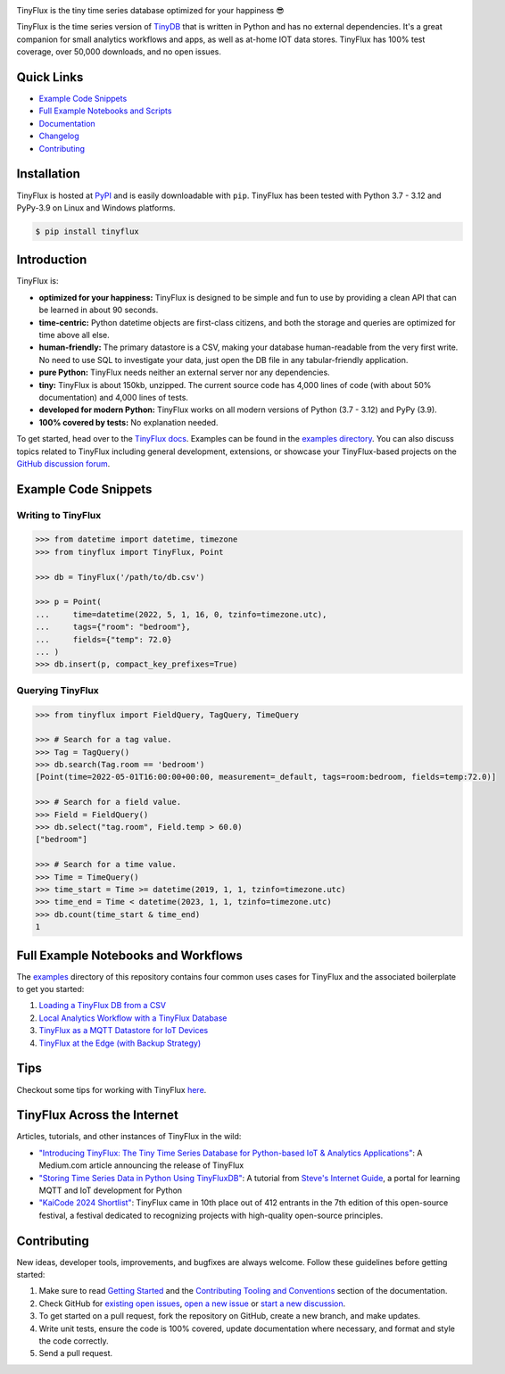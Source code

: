 .. image:: https://github.com/citrusvanilla/tinyflux/blob/master/artwork/tinyfluxdb-light.png?raw=true#gh-dark-mode-only
    :width: 500px
   
.. image:: https://github.com/citrusvanilla/tinyflux/blob/master/artwork/tinyfluxdb-dark.png?raw=true#gh-light-mode-only
    :width: 500px

TinyFlux is the tiny time series database optimized for your happiness 😎

TinyFlux is the time series version of `TinyDB <https://tinydb.readthedocs.io/en/latest/index.html>`__ that is written in Python and has no external dependencies.  It's a great companion for small analytics workflows and apps, as well as at-home IOT data stores.  TinyFlux has 100% test coverage, over 50,000 downloads, and no open issues.

|Version| |Downloads| |Coverage| |Build Status|


Quick Links
***********

- `Example Code Snippets`_
- `Full Example Notebooks and Scripts <https://github.com/citrusvanilla/tinyflux/tree/master/examples>`__
- `Documentation <http://tinyflux.readthedocs.org/>`__
- `Changelog <https://tinyflux.readthedocs.io/en/latest/changelog.html>`__
- `Contributing`_


Installation
************

TinyFlux is hosted at `PyPI <https://pypi.org/project/tinyflux/>`__ and is easily downloadable with ``pip``. TinyFlux has been tested with Python 3.7 - 3.12 and PyPy-3.9 on Linux and Windows platforms.

.. code-block:: bash

    $ pip install tinyflux


Introduction
************

TinyFlux is:

- **optimized for your happiness:** TinyFlux is designed to be simple and fun to use by providing a clean API that can be learned in about 90 seconds.

- **time-centric:** Python datetime objects are first-class citizens, and both the storage and queries are optimized for time above all else.

- **human-friendly:** The primary datastore is a CSV, making your database human-readable from the very first write. No need to use SQL to investigate your data, just open the DB file in any tabular-friendly application.

- **pure Python:** TinyFlux needs neither an external server nor any dependencies.

- **tiny:** TinyFlux is about 150kb, unzipped. The current source code has 4,000 lines of code (with about 50% documentation) and 4,000 lines of tests.  

- **developed for modern Python:** TinyFlux works on all modern versions of Python (3.7 - 3.12) and PyPy (3.9).

- **100% covered by tests:** No explanation needed.

To get started, head over to the `TinyFlux docs <https://tinyflux.readthedocs.io/>`__.  Examples can be found in the `examples directory <https://github.com/citrusvanilla/tinyflux/tree/master/examples>`__.  You can also discuss topics related to TinyFlux including general development, extensions, or showcase your TinyFlux-based projects on the `GitHub discussion forum <https://github.com/citrusvanilla/tinyflux/discussions>`__.


Example Code Snippets
*********************

Writing to TinyFlux
===================

.. code-block:: python

    >>> from datetime import datetime, timezone
    >>> from tinyflux import TinyFlux, Point

    >>> db = TinyFlux('/path/to/db.csv')

    >>> p = Point(
    ...     time=datetime(2022, 5, 1, 16, 0, tzinfo=timezone.utc),
    ...     tags={"room": "bedroom"},
    ...     fields={"temp": 72.0}
    ... )
    >>> db.insert(p, compact_key_prefixes=True)


Querying TinyFlux
=================

.. code-block:: python

    >>> from tinyflux import FieldQuery, TagQuery, TimeQuery

    >>> # Search for a tag value.
    >>> Tag = TagQuery()
    >>> db.search(Tag.room == 'bedroom')
    [Point(time=2022-05-01T16:00:00+00:00, measurement=_default, tags=room:bedroom, fields=temp:72.0)]

    >>> # Search for a field value.
    >>> Field = FieldQuery()
    >>> db.select("tag.room", Field.temp > 60.0)
    ["bedroom"]

    >>> # Search for a time value.
    >>> Time = TimeQuery()
    >>> time_start = Time >= datetime(2019, 1, 1, tzinfo=timezone.utc)
    >>> time_end = Time < datetime(2023, 1, 1, tzinfo=timezone.utc)
    >>> db.count(time_start & time_end)
    1


Full Example Notebooks and Workflows
************************************

The `examples <https://github.com/citrusvanilla/tinyflux/tree/master/examples>`__ directory of this repository contains four common uses cases for TinyFlux and the associated boilerplate to get you started:

1. `Loading a TinyFlux DB from a CSV <https://github.com/citrusvanilla/tinyflux/blob/master/examples/1_initializing_and_loading_new_db.ipynb>`__
2. `Local Analytics Workflow with a TinyFlux Database <https://github.com/citrusvanilla/tinyflux/blob/master/examples/2_analytics_workflow.ipynb>`__
3. `TinyFlux as a MQTT Datastore for IoT Devices <https://github.com/citrusvanilla/tinyflux/blob/master/examples/3_iot_datastore_with_mqtt.py>`__
4. `TinyFlux at the Edge (with Backup Strategy) <https://github.com/citrusvanilla/tinyflux/blob/master/examples/4_backing_up_tinyflux_at_the_edge.py>`__

Tips
****

Checkout some tips for working with TinyFlux `here <https://tinyflux.readthedocs.io/en/latest/tips.html>`__.


TinyFlux Across the Internet
****************************

Articles, tutorials, and other instances of TinyFlux in the wild:

- `"Introducing TinyFlux: The Tiny Time Series Database for Python-based IoT & Analytics Applications" <https://citrusvanilla.medium.com/introducing-tinyflux-the-tiny-time-series-database-for-python-based-iot-analytics-applications-c3ef3c3bedf>`__: A Medium.com article announcing the release of TinyFlux
- `"Storing Time Series Data in Python Using TinyFluxDB" <http://www.steves-internet-guide.com/storing-time-series-data-python-using-tinyflux-db/>`__: A tutorial from `Steve's Internet Guide <http://www.steves-internet-guide.com/>`__, a portal for learning MQTT and IoT development for Python
- `"KaiCode 2024 Shortlist" <https://www.kaicode.org/2024.html>`__: TinyFlux came in 10th place out of 412 entrants in the 7th edition of this open-source festival, a festival dedicated to recognizing projects with high-quality open-source principles.

Contributing
************

New ideas, developer tools, improvements, and bugfixes are always welcome.  Follow these guidelines before getting started:

1. Make sure to read `Getting Started <https://tinyflux.readthedocs.io/en/latest/getting-started.html>`__ and the `Contributing Tooling and Conventions <https://tinyflux.readthedocs.io/en/latest/contributing-tooling.html>`__ section of the documentation.
2. Check GitHub for `existing open issues <https://github.com/citrusvanilla/tinyflux/issues>`__, `open a new issue <https://github.com/citrusvanilla/tinyflux/issues/new>`__ or `start a new discussion <https://github.com/citrusvanilla/tinyflux/discussions/new>`__.
3. To get started on a pull request, fork the repository on GitHub, create a new branch, and make updates.
4. Write unit tests, ensure the code is 100% covered, update documentation where necessary, and format and style the code correctly.
5. Send a pull request.

.. |Build Status| image:: https://github.com/citrusvanilla/tinyflux/actions/workflows/build.yml/badge.svg
   :target: https://github.com/citrusvanilla/tinyflux/actions
.. |Coverage| image:: https://codecov.io/gh/citrusvanilla/tinyflux/branch/master/graph/badge.svg?token=IEGQ4E57VA
   :target: https://app.codecov.io/gh/citrusvanilla/tinyflux
.. |Version| image:: http://img.shields.io/pypi/v/tinyflux.svg
   :target: https://pypi.python.org/pypi/tinyflux/
.. |Downloads| image:: https://img.shields.io/pepy/dt/tinyflux
   :target: https://pypi.python.org/pypi/tinyflux/
